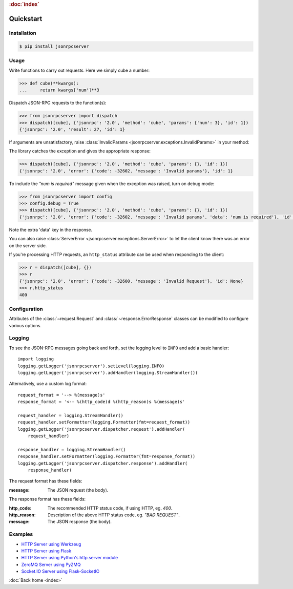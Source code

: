 .. rubric:: :doc:`index`

Quickstart
**********

Installation
============

.. code-block:: sh

    $ pip install jsonrpcserver

Usage
=====

Write functions to carry out requests. Here we simply cube a number:

.. code-block:: python

    >>> def cube(**kwargs):
    ...     return kwargs['num']**3

Dispatch JSON-RPC requests to the function(s):

.. code-block:: python

    >>> from jsonrpcserver import dispatch
    >>> dispatch([cube], {'jsonrpc': '2.0', 'method': 'cube', 'params': {'num': 3}, 'id': 1})
    {'jsonrpc': '2.0', 'result': 27, 'id': 1}

If arguments are unsatisfactory, raise :class:`InvalidParams
<jsonrpcserver.exceptions.InvalidParams>` in your method:

.. code-block:: python
    :emphasize-lines: 3-4

    >>> from jsonrpcserver.exceptions import InvalidParams
    >>> def cube(**kwargs):
    ...    if 'num' not in kwargs:
    ...        raise InvalidParams('num is required')
    ...    return kwargs['num']**3

The library catches the exception and gives the appropriate response:

.. code-block:: python

    >>> dispatch([cube], {'jsonrpc': '2.0', 'method': 'cube', 'params': {}, 'id': 1})
    {'jsonrpc': '2.0', 'error': {'code': -32602, 'message': 'Invalid params'}, 'id': 1}

To include the *"num is required"* message given when the exception was raised,
turn on debug mode:

.. code-block:: python

    >>> from jsonrpcserver import config
    >>> config.debug = True
    >>> dispatch([cube], {'jsonrpc': '2.0', 'method': 'cube', 'params': {}, 'id': 1})
    {'jsonrpc': '2.0', 'error': {'code': -32602, 'message': 'Invalid params', 'data': 'num is required'}, 'id': 1}

Note the extra 'data' key in the response.

You can also raise :class:`ServerError <jsonrpcserver.exceptions.ServerError>`
to let the client know there was an error on the server side.

If you're processing HTTP requests, an ``http_status`` attribute can be used
when responding to the client:

.. code-block:: python

    >>> r = dispatch([cube], {})
    >>> r
    {'jsonrpc': '2.0', 'error': {'code': -32600, 'message': 'Invalid Request'}, 'id': None}
    >>> r.http_status
    400

Configuration
=============

Attributes of the :class:`~request.Request` and
:class:`~response.ErrorResponse` classes can be modified to configure various
options.

Logging
=======

To see the JSON-RPC messages going back and forth, set the logging level to
``INFO`` and add a basic handler::

    import logging
    logging.getLogger('jsonrpcserver').setLevel(logging.INFO)
    logging.getLogger('jsonrpcserver').addHandler(logging.StreamHandler())

Alternatively, use a custom log format::

    request_format = '--> %(message)s'
    response_format = '<-- %(http_code)d %(http_reason)s %(message)s'

    request_handler = logging.StreamHandler()
    request_handler.setFormatter(logging.Formatter(fmt=request_format))
    logging.getLogger('jsonrpcserver.dispatcher.request').addHandler(
        request_handler)

    response_handler = logging.StreamHandler()
    response_handler.setFormatter(logging.Formatter(fmt=response_format))
    logging.getLogger('jsonrpcserver.dispatcher.response').addHandler(
        response_handler)

The request format has these fields:

:message: The JSON request (the body).

The response format has these fields:

:http_code: The recommended HTTP status code, if using HTTP, eg. *400*.
:http_reason: Description of the above HTTP status code, eg. *"BAD REQUEST"*.
:message: The JSON response (the body).

Examples
========

- `HTTP Server using Werkzeug <https://bcb.github.io/jsonrpc/werkzeug>`_
- `HTTP Server using Flask <https://bcb.github.io/jsonrpc/flask>`_
- `HTTP Server using Python's http.server module <https://bcb.github.io/jsonrpc/httpserver>`_
- `ZeroMQ Server using PyZMQ <https://bcb.github.io/jsonrpc/pyzmq>`_
- `Socket.IO Server using Flask-SocketIO <https://bcb.github.io/jsonrpc/flask-socketio>`_

:doc:`Back home <index>`
